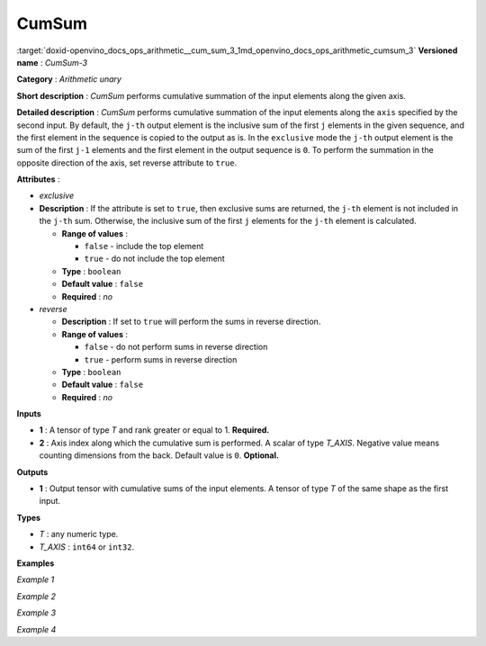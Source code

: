 .. index:: pair: page; CumSum
.. _doxid-openvino_docs_ops_arithmetic__cum_sum_3:


CumSum
======

:target:`doxid-openvino_docs_ops_arithmetic__cum_sum_3_1md_openvino_docs_ops_arithmetic_cumsum_3` **Versioned name** : *CumSum-3*

**Category** : *Arithmetic unary*

**Short description** : *CumSum* performs cumulative summation of the input elements along the given axis.

**Detailed description** : *CumSum* performs cumulative summation of the input elements along the ``axis`` specified by the second input. By default, the ``j-th`` output element is the inclusive sum of the first ``j`` elements in the given sequence, and the first element in the sequence is copied to the output as is. In the ``exclusive`` mode the ``j-th`` output element is the sum of the first ``j-1`` elements and the first element in the output sequence is ``0``. To perform the summation in the opposite direction of the axis, set reverse attribute to ``true``.

**Attributes** :

* *exclusive*

* **Description** : If the attribute is set to ``true``, then exclusive sums are returned, the ``j-th`` element is not included in the ``j-th`` sum. Otherwise, the inclusive sum of the first ``j`` elements for the ``j-th`` element is calculated.
  
  * **Range of values** :
    
    * ``false`` - include the top element
    
    * ``true`` - do not include the top element
  
  * **Type** : ``boolean``
  
  * **Default value** : ``false``
  
  * **Required** : *no*

* *reverse*
  
  * **Description** : If set to ``true`` will perform the sums in reverse direction.
  
  * **Range of values** :
    
    * ``false`` - do not perform sums in reverse direction
    
    * ``true`` - perform sums in reverse direction
  
  * **Type** : ``boolean``
  
  * **Default value** : ``false``
  
  * **Required** : *no*

**Inputs**

* **1** : A tensor of type *T* and rank greater or equal to 1. **Required.**

* **2** : Axis index along which the cumulative sum is performed. A scalar of type *T_AXIS*. Negative value means counting dimensions from the back. Default value is ``0``. **Optional.**

**Outputs**

* **1** : Output tensor with cumulative sums of the input elements. A tensor of type *T* of the same shape as the first input.

**Types**

* *T* : any numeric type.

* *T_AXIS* : ``int64`` or ``int32``.

**Examples**

*Example 1*

.. ref-code-block:: cpp

	<layer ... type="CumSum" exclusive="0" reverse="0">
	    <input>
	        <port id="0">     <!-- input value is: [1., 2., 3., 4., 5.] -->
	            <dim>5</dim>
	        </port>
	        <port id="1"/>     <!-- axis value is: 0 -->
	    </input>
	    <output>
	        <port id="2">     <!-- output value is: [1., 3., 6., 10., 15.] -->
	            <dim>5</dim>
	        </port>
	    </output>
	</layer>

*Example 2*

.. ref-code-block:: cpp

	<layer ... type="CumSum" exclusive="1" reverse="0">
	    <input>
	        <port id="0">     <!-- input value is: [1., 2., 3., 4., 5.] -->
	            <dim>5</dim>
	        </port>
	        <port id="1"/>     <!-- axis value is: 0 -->
	    </input>
	    <output>
	        <port id="2">     <!-- output value is: [0., 1., 3., 6., 10.] -->
	            <dim>5</dim>
	        </port>
	    </output>
	</layer>

*Example 3*

.. ref-code-block:: cpp

	<layer ... type="CumSum" exclusive="0" reverse="1">
	    <input>
	        <port id="0">     <!-- input value is: [1., 2., 3., 4., 5.] -->
	            <dim>5</dim>
	        </port>
	        <port id="1"/>     <!-- axis value is: 0 -->
	    </input>
	    <output>
	        <port id="2">     <!-- output value is: [15., 14., 12., 9., 5.] -->
	            <dim>5</dim>
	        </port>
	    </output>
	</layer>

*Example 4*

.. ref-code-block:: cpp

	<layer ... type="CumSum" exclusive="1" reverse="1">
	    <input>
	        <port id="0">     <!-- input value is: [1., 2., 3., 4., 5.] -->
	            <dim>5</dim>
	        </port>
	        <port id="1"/>     <!-- axis value is: 0 -->
	    </input>
	    <output>
	        <port id="2">     <!-- output value is: [14., 12., 9., 5., 0.] -->
	            <dim>5</dim>
	        </port>
	    </output>
	</layer>


